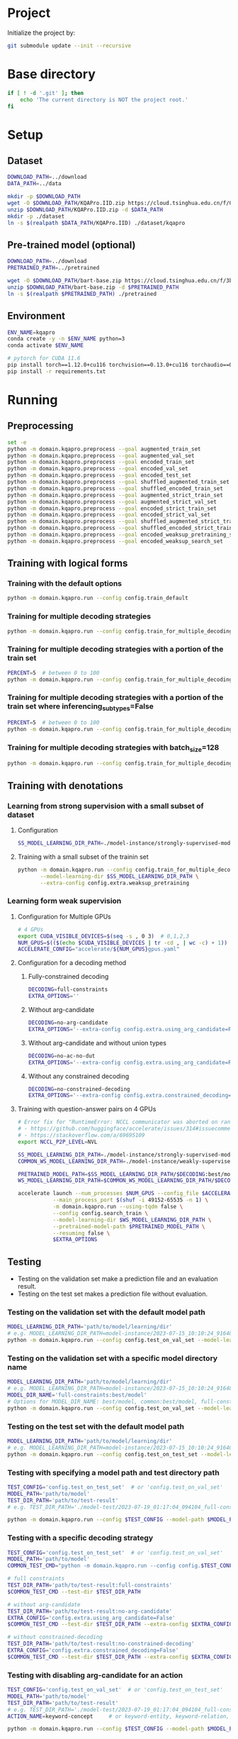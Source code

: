 
* Project
Initialize the project by:
#+begin_src sh
git submodule update --init --recursive
#+end_src

* Base directory
#+begin_src sh
if [ ! -d '.git' ]; then
    echo 'The current directory is NOT the project root.'
fi
#+end_src

* Setup
** Dataset
#+begin_src sh
DOWNLOAD_PATH=../download
DATA_PATH=../data

mkdir -p $DOWNLOAD_PATH
wget -O $DOWNLOAD_PATH/KQAPro.IID.zip https://cloud.tsinghua.edu.cn/f/04ce81541e704a648b03/?dl=1
unzip $DOWNLOAD_PATH/KQAPro.IID.zip -d $DATA_PATH
mkdir -p ./dataset
ln -s $(realpath $DATA_PATH/KQAPro.IID) ./dataset/kqapro
#+end_src

** Pre-trained model (optional)
#+begin_src sh
DOWNLOAD_PATH=../download
PRETRAINED_PATH=../pretrained

wget -O $DOWNLOAD_PATH/bart-base.zip https://cloud.tsinghua.edu.cn/f/3b59ec6c43034cfc8841/?dl=1
unzip $DOWNLOAD_PATH/bart-base.zip -d $PRETRAINED_PATH
ln -s $(realpath $PRETRAINED_PATH) ./pretrained
#+end_src

** Environment
#+begin_src sh
ENV_NAME=kqapro
conda create -y -n $ENV_NAME python=3
conda activate $ENV_NAME

# pytorch for CUDA 11.6
pip install torch==1.12.0+cu116 torchvision==0.13.0+cu116 torchaudio==0.12.0 --extra-index-url https://download.pytorch.org/whl/cu116
pip install -r requirements.txt
#+end_src

* Running
** Preprocessing
#+begin_src sh
set -e
python -m domain.kqapro.preprocess --goal augmented_train_set
python -m domain.kqapro.preprocess --goal augmented_val_set
python -m domain.kqapro.preprocess --goal encoded_train_set
python -m domain.kqapro.preprocess --goal encoded_val_set
python -m domain.kqapro.preprocess --goal encoded_test_set
python -m domain.kqapro.preprocess --goal shuffled_augmented_train_set
python -m domain.kqapro.preprocess --goal shuffled_encoded_train_set
python -m domain.kqapro.preprocess --goal augmented_strict_train_set
python -m domain.kqapro.preprocess --goal augmented_strict_val_set
python -m domain.kqapro.preprocess --goal encoded_strict_train_set
python -m domain.kqapro.preprocess --goal encoded_strict_val_set
python -m domain.kqapro.preprocess --goal shuffled_augmented_strict_train_set
python -m domain.kqapro.preprocess --goal shuffled_encoded_strict_train_set
python -m domain.kqapro.preprocess --goal encoded_weaksup_pretraining_set
python -m domain.kqapro.preprocess --goal encoded_weaksup_search_set
#+end_src

** Training with logical forms
*** Training with the default options
#+begin_src sh
python -m domain.kqapro.run --config config.train_default
#+end_src

*** Training for multiple decoding strategies
#+begin_src sh
python -m domain.kqapro.run --config config.train_for_multiple_decoding_strategies
#+end_src

*** Training for multiple decoding strategies with a portion of the train set
#+begin_src sh
PERCENT=5  # between 0 to 100
python -m domain.kqapro.run --config config.train_for_multiple_decoding_strategies --extra-config config.extra.train_set_portion --train-set-percent $PERCENT
#+end_src

*** Training for multiple decoding strategies with a portion of the train set where inferencing_subtypes=False
#+begin_src sh
PERCENT=5  # between 0 to 100
python -m domain.kqapro.run --config config.train_for_multiple_decoding_strategies --extra-config config.extra.train_set_portion_no_inferencing_subtypes --train-set-percent $PERCENT
#+end_src

*** Training for multiple decoding strategies with batch_size=128
#+begin_src sh
python -m domain.kqapro.run --config config.train_for_multiple_decoding_strategies --extra-config config.batch.size=128
#+end_src

** Training with denotations
*** Learning from strong supervision with a small subset of dataset
**** Configuration
#+begin_src sh
SS_MODEL_LEARNING_DIR_PATH=./model-instance/strongly-supervised-models
#+end_src

**** Training with a small subset of the trainin set
#+begin_src sh
python -m domain.kqapro.run --config config.train_for_multiple_decoding_strategies \
       --model-learning-dir $SS_MODEL_LEARNING_DIR_PATH \
       --extra-config config.extra.weaksup_pretraining
#+end_src

*** Learning form weak supervision
**** Configuration for Multiple GPUs
#+begin_src sh
# 4 GPUs
export CUDA_VISIBLE_DEVICES=$(seq -s , 0 3)  # 0,1,2,3
NUM_GPUS=$(($(echo $CUDA_VISIBLE_DEVICES | tr -cd , | wc -c) + 1))  # 4
ACCELERATE_CONFIG="accelerate/${NUM_GPUS}gpus.yaml"
#+end_src

**** Configuration for a decoding method
***** Fully-constrained decoding
#+begin_src sh
DECODING=full-constraints
EXTRA_OPTIONS=''
#+end_src

***** Without arg-candidate
#+begin_src sh
DECODING=no-arg-candidate
EXTRA_OPTIONS='--extra-config config.extra.using_arg_candidate=False'
#+end_src

***** Without arg-candidate and without union types
#+begin_src sh
DECODING=no-ac-no-dut
EXTRA_OPTIONS='--extra-config config.extra.using_arg_candidate=False|config.extra.using_distinctive_union_types=False'
#+end_src

***** Without any constrained decoding
#+begin_src sh
DECODING=no-constrained-decoding
EXTRA_OPTIONS='--extra-config config.extra.constrained_decoding=False'
#+end_src

**** Training with question-answer pairs on 4 GPUs
#+begin_src sh
# Error fix for "RuntimeError: NCCL communicator was aborted on rank 2.  Original reason for failure was: [Rank 2] Watchdog caught collective operation timeout"
# - https://github.com/huggingface/accelerate/issues/314#issuecomment-1565259831
# - https://stackoverflow.com/a/69695109
export NCCL_P2P_LEVEL=NVL

SS_MODEL_LEARNING_DIR_PATH=./model-instance/strongly-supervised-models
COMMON_WS_MODEL_LEARNING_DIR_PATH=./model-instance/weakly-supervised-models

PRETRAINED_MODEL_PATH=$SS_MODEL_LEARNING_DIR_PATH/$DECODING:best/model
WS_MODEL_LEARNING_DIR_PATH=$COMMON_WS_MODEL_LEARNING_DIR_PATH/$DECODING

accelerate launch --num_processes $NUM_GPUS --config_file $ACCELERATE_CONFIG \
           --main_process_port $(shuf -i 49152-65535 -n 1) \
           -m domain.kqapro.run --using-tqdm false \
           --config config.search_train \
           --model-learning-dir $WS_MODEL_LEARNING_DIR_PATH \
           --pretrained-model-path $PRETRAINED_MODEL_PATH \
           --resuming false \
           $EXTRA_OPTIONS
#+end_src

** Testing
- Testing on the validation set make a prediction file and an evaluation result.
- Testing on the test set makes a prediction file without evaluation.

*** Testing on the validation set with the default model path
#+begin_src sh
MODEL_LEARNING_DIR_PATH='path/to/model/learning/dir'
# e.g. MODEL_LEARNING_DIR_PATH=model-instance/2023-07-15_10:10:24_916400
python -m domain.kqapro.run --config config.test_on_val_set --model-learning-dir $MODEL_LEARNING_DIR_PATH
#+end_src

*** Testing on the validation set with a specific model directory name
#+begin_src sh
MODEL_LEARNING_DIR_PATH='path/to/model/learning/dir'
# e.g. MODEL_LEARNING_DIR_PATH=model-instance/2023-07-15_10:10:24_916400
MODEL_DIR_NAME='full-constraints:best/model'
# Options for MODEL_DIR_NAME: best/model, common:best/model, full-constraints:best/model, no-arg-candidate:best/model, no-ac-no-dut:best/model, no-constrained-decoding:best/model
python -m domain.kqapro.run --config config.test_on_val_set --model-learning-dir $MODEL_LEARNING_DIR_PATH --model-dir-name $MODEL_DIR_NAME
#+end_src

*** Testing on the test set with the default model path
#+begin_src sh
MODEL_LEARNING_DIR_PATH='path/to/model/learning/dir'
# e.g. MODEL_LEARNING_DIR_PATH=model-instance/2023-07-15_10:10:24_916400
python -m domain.kqapro.run --config config.test_on_test_set --model-learning-dir $MODEL_LEARNING_DIR_PATH
#+end_src

*** Testing with specifying a model path and test directory path
#+begin_src sh
TEST_CONFIG='config.test_on_test_set'  # or 'config.test_on_val_set'
MODEL_PATH='path/to/model'
TEST_DIR_PATH='path/to/test-result'
# e.g. TEST_DIR_PATH='./model-test/2023-07-19_01:17:04_094104_full-constraints:best/model'

python -m domain.kqapro.run --config $TEST_CONFIG --model-path $MODEL_PATH --test-dir $TEST_DIR_PATH
#+end_src

*** Testing with a specific decoding strategy
#+begin_src sh
TEST_CONFIG='config.test_on_test_set'  # or 'config.test_on_val_set'
MODEL_PATH='path/to/model'
COMMON_TEST_CMD="python -m domain.kqapro.run --config config.$TEST_CONFIG --model-path $MODEL_PATH"

# full constraints
TEST_DIR_PATH='path/to/test-result:full-constraints'
$COMMON_TEST_CMD --test-dir $TEST_DIR_PATH

# without arg-candidate
TEST_DIR_PATH='path/to/test-result:no-arg-candidate'
EXTRA_CONFIG='config.extra.using_arg_candidate=False'
$COMMON_TEST_CMD --test-dir $TEST_DIR_PATH --extra-config $EXTRA_CONFIG

# without constrained-decoding
TEST_DIR_PATH='path/to/test-result:no-constrained-decoding'
EXTRA_CONFIG='config.extra.constrained_decoding=False'
$COMMON_TEST_CMD --test-dir $TEST_DIR_PATH --extra-config $EXTRA_CONFIG
#+end_src

*** Testing with disabling arg-candidate for an action
#+begin_src sh
TEST_CONFIG='config.test_on_val_set'  # or 'config.test_on_test_set'
MODEL_PATH='path/to/model'
TEST_DIR_PATH='path/to/test-result'
# e.g. TEST_DIR_PATH='./model-test/2023-07-19_01:17:04_094104_full-constraints:best/model'
ACTION_NAME=keyword-concept     # or keyword-entity, keyword-relation, ...

python -m domain.kqapro.run --config $TEST_CONFIG --model-path $MODEL_PATH --test-dir $TEST_DIR_PATH --extra-config config.extra.no_arg_candidate --no-arg-candidate-for $ACTION_NAME
#+end_src

*** Testing with oracle on the validation set
#+begin_src sh
TEST_CONFIG='config.oracle_test_on_val_set'
MODEL_PATH='path/to/model'
COMMON_TEST_CMD="python -m domain.kqapro.run --config config.$TEST_CONFIG --model-path $MODEL_PATH"

BEAM_CONFIG='config.extra.num_prediction_beams=4'

# full constraints
TEST_DIR_PATH='path/to/test-result:full-constraints'
EXTRA_CONFIG="${BEAM_CONFIG}"
$COMMON_TEST_CMD --test-dir $TEST_DIR_PATH --extra-config $EXTRA_CONFIG

# without arg-candidate
TEST_DIR_PATH='path/to/test-result:no-arg-candidate'
EXTRA_CONFIG="${BEAM_CONFIG}|config.extra.using_arg_candidate=False"
$COMMON_TEST_CMD --test-dir $TEST_DIR_PATH --extra-config $EXTRA_CONFIG

# without arg-candidate and union types
TEST_DIR_PATH='path/to/test-result:no-arg-candidate'
EXTRA_CONFIG="${BEAM_CONFIG}|config.extra.using_arg_candidate=False|config.extra.using_distinctive_union_types=False"
$COMMON_TEST_CMD --test-dir $TEST_DIR_PATH --extra-config $EXTRA_CONFIG

# without constrained-decoding
TEST_DIR_PATH='path/to/test-result:no-constrained-decoding'
EXTRA_CONFIG="${BEAM_CONFIG}|config.extra.constrained_decoding=False"
$COMMON_TEST_CMD --test-dir $TEST_DIR_PATH --extra-config $EXTRA_CONFIG
#+end_src

** Evaluation with the official code
The evaluation code is slightly modified from [[https://github.com/shijx12/KQAPro_Baselines/blob/7cea2738fd095a2c17594d492923ee80a212ac0f/evaluate.py][KQAPro_Baselines/evaluate.py]].
The evaluation code requires a prediction file, which is the output from the previous steps.

#+begin_src sh
TRAIN_DATA_SET_PATH='path/to/train/data/set.json'
TEST_DATA_SET_PATH='path/to/test/data/set.json'
PREDICTION_FILE_PATH='path/to/predictions.txt'
python -m kqapro.evaluate --train $TRAIN_DATA_SET_PATH --test $TEST_DATA_SET_PATH --pred $PREDICTION_FILE_PATH
#+end_src

*** Example: evaluation on the validation set with the official code
#+begin_src sh
TRAIN_DATA_SET_PATH='./dataset/kqapro/train.json'
TEST_DATA_SET_PATH='./dataset/kqapro/val.json'
TEST_DIR_NAME='YOUR-TEST-DIRECTORY-NAME'
# e.g. TEST_DIR_NAME=2023-07-15_10:10:24_916400#0
PREDICTION_FILE_PATH="./model-test/$TEST_DIR_NAME/predictions.txt"
python -m kqapro.evaluate --train $TRAIN_DATA_SET_PATH --test $TEST_DATA_SET_PATH --pred $PREDICTION_FILE_PATH
#+end_src

* Acknowledgements
We thank to the authors of [[https://github.com/shijx12/][KQA Pro]] dataset. Our code also exploits the [[https://github.com/shijx12/KQAPro_Baselines][BART seq2seq program parser]] they released.
